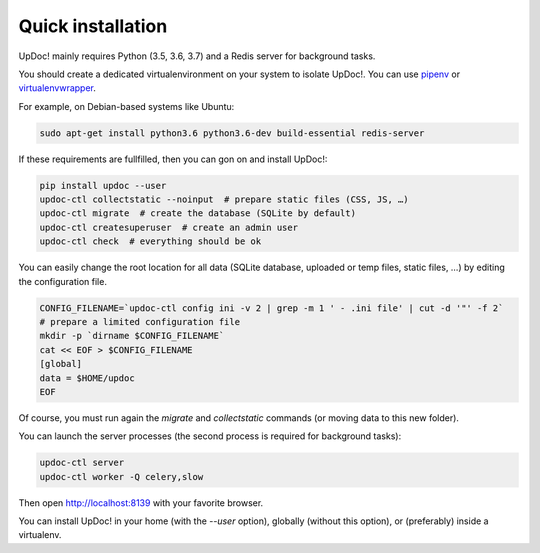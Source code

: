 Quick installation
==================

UpDoc! mainly requires Python (3.5, 3.6, 3.7) and a Redis server for background tasks.

You should create a dedicated virtualenvironment on your system to isolate UpDoc!.
You can use `pipenv <http://docs.python-guide.org/en/latest/dev/virtualenvs/>`_ or `virtualenvwrapper <https://virtualenvwrapper.readthedocs.io>`_.

For example, on Debian-based systems like Ubuntu:

.. code-block:: bash

    sudo apt-get install python3.6 python3.6-dev build-essential redis-server






If these requirements are fullfilled, then you can gon on and install UpDoc!:

.. code-block:: bash

    pip install updoc --user
    updoc-ctl collectstatic --noinput  # prepare static files (CSS, JS, …)
    updoc-ctl migrate  # create the database (SQLite by default)
    updoc-ctl createsuperuser  # create an admin user
    updoc-ctl check  # everything should be ok




You can easily change the root location for all data (SQLite database, uploaded or temp files, static files, …) by
editing the configuration file.

.. code-block:: bash

    CONFIG_FILENAME=`updoc-ctl config ini -v 2 | grep -m 1 ' - .ini file' | cut -d '"' -f 2`
    # prepare a limited configuration file
    mkdir -p `dirname $CONFIG_FILENAME`
    cat << EOF > $CONFIG_FILENAME
    [global]
    data = $HOME/updoc
    EOF

Of course, you must run again the `migrate` and `collectstatic` commands (or moving data to this new folder).




You can launch the server processes (the second process is required for background tasks):

.. code-block:: bash

    updoc-ctl server
    updoc-ctl worker -Q celery,slow


Then open http://localhost:8139 with your favorite browser.



You can install UpDoc! in your home (with the `--user` option), globally (without this option), or (preferably)
inside a virtualenv.

